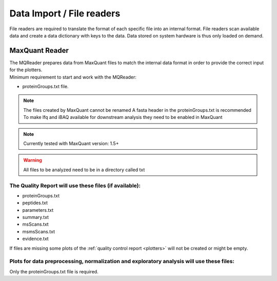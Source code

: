 .. _file-readers:

Data Import / File readers
===========================
File readers are required to translate the format of each specific file into an internal format. File readers scan
available data and create a data dictionary with keys to the data. Data stored on system hardware is thus only loaded
on demand.


MaxQuant Reader
~~~~~~~~~~~~~~~~
| The MQReader prepares data from MaxQuant files to match the internal data format in order to provide the correct input
  for the plotters.
| Minimum requirement to start and work with the MQReader:

* proteinGroups.txt file.

.. note::
    The files created by MaxQuant cannot be renamed
    A fasta header in the proteinGroups.txt is recommended
    To make lfq and iBAQ available for downstream analysis they need to be enabled in MaxQuant

.. note::
    Currently tested with MaxQuant version: 1.5+
.. warning::
    All files to be analyzed need to be in a directory called txt


.. _required-files:

The Quality Report will use these files (if available):
^^^^^^^^^^^^^^^^^^^^^^^^^^^^^^^^^^^^^^^^^^^^^^^^^^^^^^^

* proteinGroups.txt
* peptides.txt
* parameters.txt
* summary.txt
* msScans.txt
* msmsScans.txt
* evidence.txt

If files are missing some plots of the :ref:`quality control report <plotters>` will not be created or might be empty.

Plots for data preprocessing, normalization and exploratory analysis will use these files:
^^^^^^^^^^^^^^^^^^^^^^^^^^^^^^^^^^^^^^^^^^^^^^^^^^^^^^^^^^^^^^^^^^^^^^^^^^^^^^^^^^^^^^^^^^

Only the proteinGroups.txt file is required.